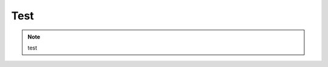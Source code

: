 Test
############################

.. note::

    test

.. image:: https://mkbk-doc.readthedocs.io/zh_CN/latest/_images/text2img_pic1.png
   :align: center
   :width: 300
